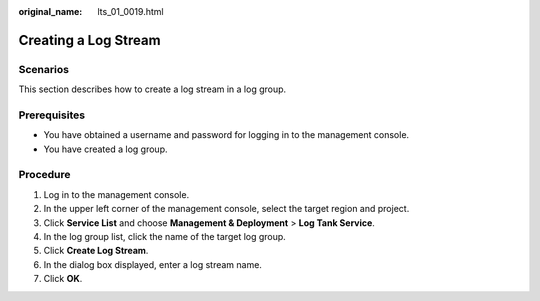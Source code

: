 :original_name: lts_01_0019.html

.. _lts_01_0019:

Creating a Log Stream
=====================

Scenarios
---------

This section describes how to create a log stream in a log group.

Prerequisites
-------------

-  You have obtained a username and password for logging in to the management console.
-  You have created a log group.

Procedure
---------

#. Log in to the management console.
#. In the upper left corner of the management console, select the target region and project.
#. Click **Service List** and choose **Management & Deployment** > **Log Tank Service**.
#. In the log group list, click the name of the target log group.
#. Click **Create Log Stream**.
#. In the dialog box displayed, enter a log stream name.
#. Click **OK**.

